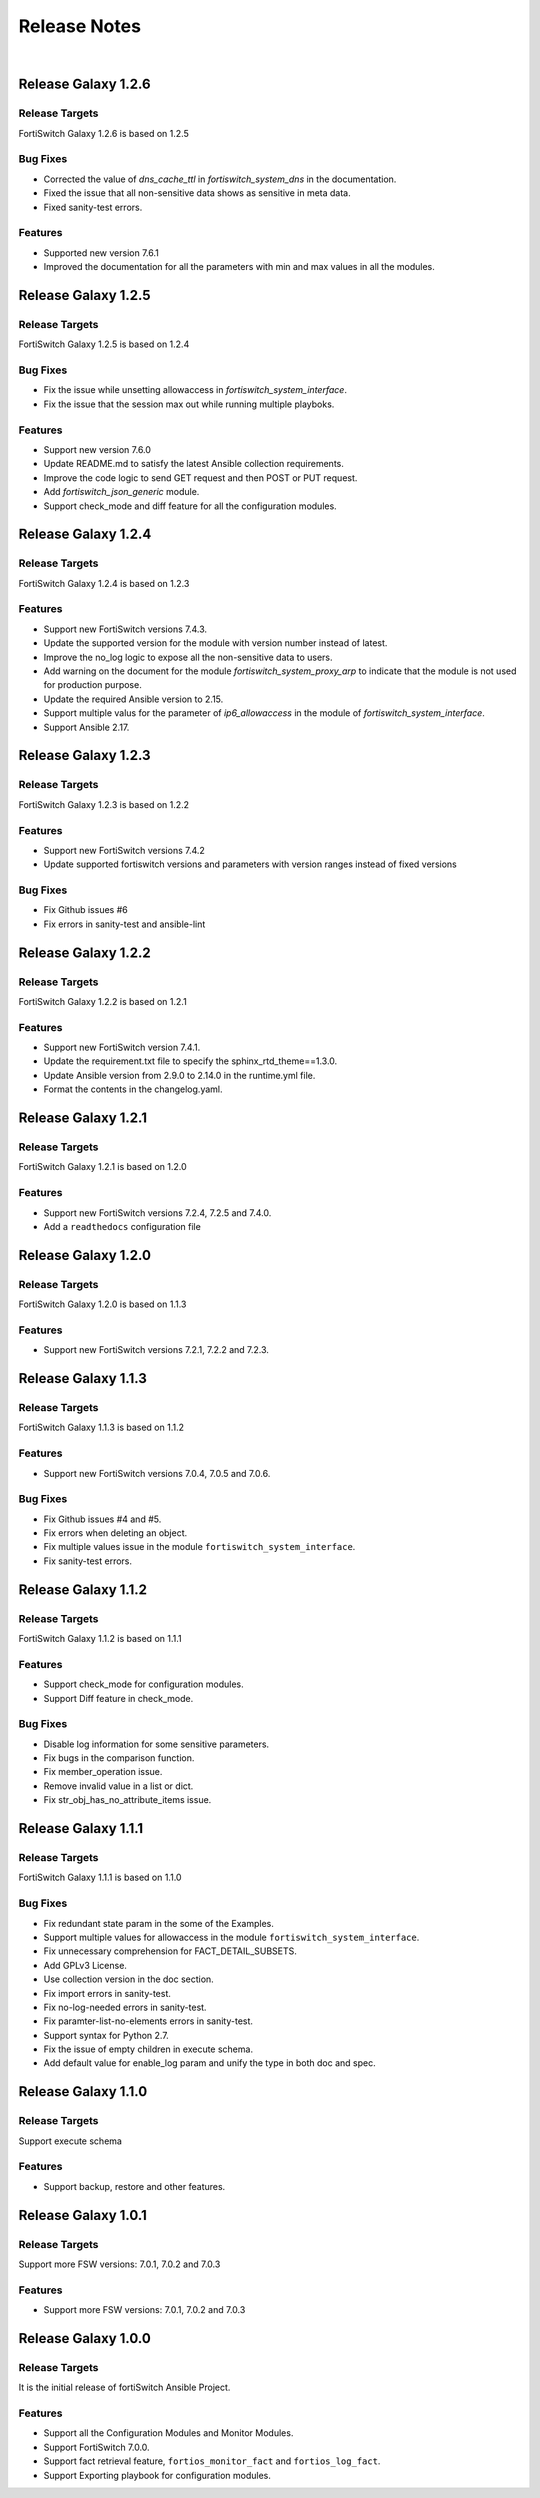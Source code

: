 
Release Notes
==============================

|

Release Galaxy 1.2.6
--------------------

Release Targets
^^^^^^^^^^^^^^^

FortiSwitch Galaxy 1.2.6 is based on 1.2.5

Bug Fixes
^^^^^^^^^^^^^^^
- Corrected the value of `dns_cache_ttl` in `fortiswitch_system_dns` in the documentation.
- Fixed the issue that all non-sensitive data shows as sensitive in meta data.
- Fixed sanity-test errors.

Features
^^^^^^^^^^^^^^^
- Supported new version 7.6.1
- Improved the documentation for all the parameters with min and max values in all the modules.

Release Galaxy 1.2.5
--------------------

Release Targets
^^^^^^^^^^^^^^^

FortiSwitch Galaxy 1.2.5 is based on 1.2.4

Bug Fixes
^^^^^^^^^^^^^^^
- Fix the issue while unsetting allowaccess in `fortiswitch_system_interface`.
- Fix the issue that the session max out while running multiple playboks.

Features
^^^^^^^^^^^^^^^
- Support new version 7.6.0
- Update README.md to satisfy the latest Ansible collection requirements.
- Improve the code logic to send GET request and then POST or PUT request.
- Add `fortiswitch_json_generic` module.
- Support check_mode and diff feature for all the configuration modules.

Release Galaxy 1.2.4
--------------------

Release Targets
^^^^^^^^^^^^^^^

FortiSwitch Galaxy 1.2.4 is based on 1.2.3

Features
^^^^^^^^^^^^^^^
- Support new FortiSwitch versions 7.4.3.
- Update the supported version for the module with version number instead of latest.
- Improve the no_log logic to expose all the non-sensitive data to users.
- Add warning on the document for the module `fortiswitch_system_proxy_arp` to indicate that the module is not used for production purpose.
- Update the required Ansible version to 2.15.
- Support multiple valus for the parameter of `ip6_allowaccess` in the module of `fortiswitch_system_interface`.
- Support Ansible 2.17.

Release Galaxy 1.2.3
--------------------

Release Targets
^^^^^^^^^^^^^^^

FortiSwitch Galaxy 1.2.3 is based on 1.2.2

Features
^^^^^^^^^^^^^^^
- Support new FortiSwitch versions 7.4.2
- Update supported fortiswitch versions and parameters with version ranges instead of fixed versions

Bug Fixes
^^^^^^^^^^^^^^^
- Fix Github issues #6
- Fix errors in sanity-test and ansible-lint

Release Galaxy 1.2.2
--------------------

Release Targets
^^^^^^^^^^^^^^^

FortiSwitch Galaxy 1.2.2 is based on 1.2.1

Features
^^^^^^^^^^^^^^^
- Support new FortiSwitch version 7.4.1.
- Update the requirement.txt file to specify the sphinx_rtd_theme==1.3.0.
- Update Ansible version from 2.9.0 to 2.14.0 in the runtime.yml file.
- Format the contents in the changelog.yaml.

Release Galaxy 1.2.1
--------------------

Release Targets
^^^^^^^^^^^^^^^

FortiSwitch Galaxy 1.2.1 is based on 1.2.0

Features
^^^^^^^^^^^^^^^
- Support new FortiSwitch versions 7.2.4, 7.2.5 and 7.4.0.
- Add a ``readthedocs`` configuration file

Release Galaxy 1.2.0
--------------------

Release Targets
^^^^^^^^^^^^^^^

FortiSwitch Galaxy 1.2.0 is based on 1.1.3

Features
^^^^^^^^^^^^^^^
- Support new FortiSwitch versions 7.2.1, 7.2.2 and 7.2.3.

Release Galaxy 1.1.3
--------------------

Release Targets
^^^^^^^^^^^^^^^

FortiSwitch Galaxy 1.1.3 is based on 1.1.2

Features
^^^^^^^^^^^^^^^
- Support new FortiSwitch versions 7.0.4, 7.0.5 and 7.0.6.

Bug Fixes
^^^^^^^^^^^^^^^
- Fix Github issues #4 and #5.
- Fix errors when deleting an object.
- Fix multiple values issue in the module ``fortiswitch_system_interface``.
- Fix sanity-test errors.

Release Galaxy 1.1.2
--------------------

Release Targets
^^^^^^^^^^^^^^^

FortiSwitch Galaxy 1.1.2 is based on 1.1.1

Features
^^^^^^^^^^^^^^^
- Support check_mode for configuration modules.
- Support Diff feature in check_mode.

Bug Fixes
^^^^^^^^^^^^^^^
- Disable log information for some sensitive parameters.
- Fix bugs in the comparison function.
- Fix member_operation issue.
- Remove invalid value in a list or dict.
- Fix str_obj_has_no_attribute_items issue.


Release Galaxy 1.1.1
--------------------

Release Targets
^^^^^^^^^^^^^^^

FortiSwitch Galaxy 1.1.1 is based on 1.1.0

Bug Fixes
^^^^^^^^^^^^^^^
- Fix redundant state param in the some of the Examples.
- Support multiple values for allowaccess in the module ``fortiswitch_system_interface``.
- Fix unnecessary comprehension for FACT_DETAIL_SUBSETS.
- Add GPLv3 License.
- Use collection version in the doc section.
- Fix import errors in sanity-test.
- Fix no-log-needed errors in sanity-test.
- Fix paramter-list-no-elements errors in sanity-test.
- Support syntax for Python 2.7.
- Fix the issue of empty children in execute schema.
- Add default value for enable_log param and unify the type in both doc and spec.

Release Galaxy 1.1.0
--------------------

Release Targets
^^^^^^^^^^^^^^^

Support execute schema

Features
^^^^^^^^^^^^^^^
- Support backup, restore and other features.

Release Galaxy 1.0.1
--------------------

Release Targets
^^^^^^^^^^^^^^^

Support more FSW versions: 7.0.1, 7.0.2 and 7.0.3

Features
^^^^^^^^^^^^^^^
- Support more FSW versions: 7.0.1, 7.0.2 and 7.0.3

Release Galaxy 1.0.0
--------------------

Release Targets
^^^^^^^^^^^^^^^

It is the initial release of fortiSwitch Ansible Project.

Features
^^^^^^^^^^^^^^^
- Support all the Configuration Modules and Monitor Modules.
- Support FortiSwitch 7.0.0.
- Support fact retrieval feature, ``fortios_monitor_fact`` and ``fortios_log_fact``.
- Support Exporting playbook for configuration modules.